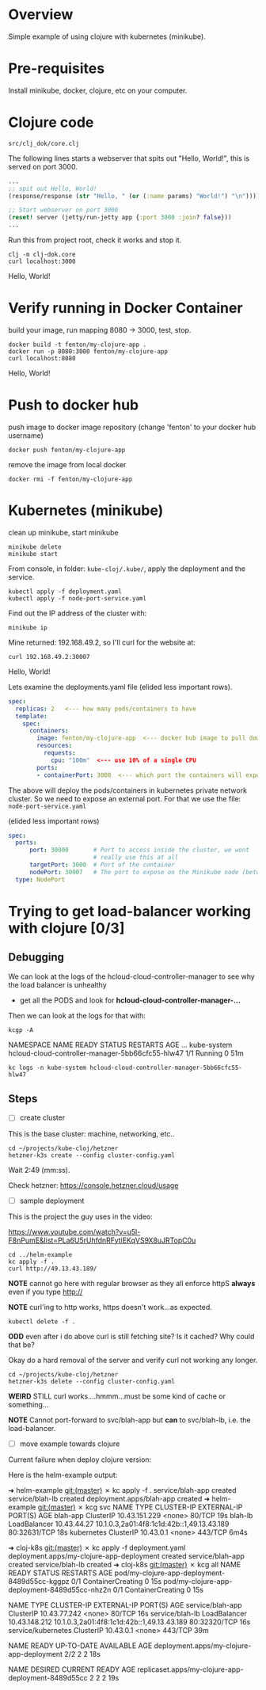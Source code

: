 * Overview

Simple example of using clojure with kubernetes (minikube).

* Pre-requisites

Install minikube, docker, clojure, etc on your computer.

* Clojure code

: src/clj_dok/core.clj

The following lines starts a webserver that spits out "Hello, World!",
this is served on port 3000.

#+begin_src clojure
  ...
  ;; spit out Hello, World!
  (response/response (str "Hello, " (or (:name params) "World!") "\n"))))

  ;; Start webserver on port 3000
  (reset! server (jetty/run-jetty app {:port 3000 :join? false}))
  ...
#+end_src

Run this from project root, check it works and stop it.

: clj -m clj-dok.core
: curl localhost:3000
Hello, World!

* Verify running in Docker Container

build your image, run mapping 8080 -> 3000, test, stop.

: docker build -t fenton/my-clojure-app .
: docker run -p 8080:3000 fenton/my-clojure-app
: curl localhost:8080
Hello, World!

* Push to docker hub

push image to docker image repository (change 'fenton' to your docker
hub username)

: docker push fenton/my-clojure-app

remove the image from local docker

: docker rmi -f fenton/my-clojure-app

* Kubernetes (minikube)

clean up minikube, start minikube 

: minikube delete
: minikube start

From console, in folder: ~kube-cloj/.kube/~, apply the deployment and
the service.

: kubectl apply -f deployment.yaml
: kubectl apply -f node-port-service.yaml

Find out the IP address of the cluster with:

: minikube ip

Mine returned: 192.168.49.2, so I'll curl for the website at:

: curl 192.168.49.2:30007
Hello, World!

Lets examine the deployments.yaml file (elided less important rows).

#+begin_src yaml
spec:
  replicas: 2   <--- how many pods/containers to have
  template:
    spec:
      containers:
        image: fenton/my-clojure-app  <--- docker hub image to pull down
        resources:
          requests:
            cpu: "100m"  <--- use 10% of a single CPU
        ports:
        - containerPort: 3000  <--- which port the containers will expose
#+end_src

The above will deploy the pods/containers in kubernetes private
network cluster.  So we need to expose an external port.  For that we
use the file: ~node-port-service.yaml~

(elided less important rows)

#+begin_src yaml
spec:
  ports:
      port: 30000       # Port to access inside the cluster, we wont
                        # really use this at all
      targetPort: 3000  # Port of the container
      nodePort: 30007   # The port to expose on the Minikube node (between 30000-32767)
  type: NodePort
#+end_src



* Trying to get load-balancer working with clojure [0/3]
** Debugging

We can look at the logs of the hcloud-cloud-controller-manager to see
why the load balancer is unhealthy

 - get all the PODS and look for *hcloud-cloud-controller-manager-...*

Then we can look at the logs for that with:

: kcgp -A
NAMESPACE        NAME                                               READY   STATUS    RESTARTS   AGE
...
kube-system      hcloud-cloud-controller-manager-5bb66cfc55-hlw47   1/1     Running   0          51m


: kc logs -n kube-system hcloud-cloud-controller-manager-5bb66cfc55-hlw47
** Steps



 - [ ] create cluster
 
This is the base cluster: machine, networking, etc..

: cd ~/projects/kube-cloj/hetzner
: hetzner-k3s create --config cluster-config.yaml

Wait 2:49 (mm:ss).

Check hetzner: https://console.hetzner.cloud/usage

- [ ] sample deployment

This is the project the guy uses in the video:

https://www.youtube.com/watch?v=u5l-F8nPumE&list=PLa6U5rUhfdnRFytiEKqVS9X8uJRTopC0u

: cd ../helm-example
: kc apply -f .
: curl http://49.13.43.189/

*NOTE* cannot go here with regular browser as they all enforce httpS
*always* even if you type http://

*NOTE* curl'ing to http works, https doesn't work...as expected.

: kubectl delete -f .

*ODD* even after i do above curl is still fetching site?  Is it
cached?  Why could that be?

Okay do a hard removal of the server and verify curl not working any
longer.

: cd ~/projects/kube-cloj/hetzner
: hetzner-k3s delete --config cluster-config.yaml

*WEIRD* STILL curl works....hmmm...must be some kind of cache or something...

*NOTE* Cannot port-forward to svc/blah-app but *can* to svc/blah-lb,
i.e. the load-balancer.

 - [ ] move example towards clojure

Current failure when deploy clojure version: 

Here is the helm-example output:

➜  helm-example git:(master) ✗ kc apply -f .
service/blah-app created
service/blah-lb created
deployment.apps/blah-app created
➜  helm-example git:(master) ✗ kcg svc         
NAME         TYPE           CLUSTER-IP      EXTERNAL-IP                                  PORT(S)        AGE
blah-app     ClusterIP      10.43.151.229   <none>                                       80/TCP         19s
blah-lb      LoadBalancer   10.43.44.27     10.1.0.3,2a01:4f8:1c1d:42b::1,49.13.43.189   80:32631/TCP   18s
kubernetes   ClusterIP      10.43.0.1       <none>                                       443/TCP        6m4s

➜  cloj-k8s git:(master) ✗ kc apply -f deployment.yaml 
deployment.apps/my-clojure-app-deployment created
service/blah-app created
service/blah-lb created
➜  cloj-k8s git:(master) ✗ kcg all
NAME                                            READY   STATUS              RESTARTS   AGE
pod/my-clojure-app-deployment-8489d55cc-kggpz   0/1     ContainerCreating   0          15s
pod/my-clojure-app-deployment-8489d55cc-nhz2n   0/1     ContainerCreating   0          15s

NAME                 TYPE           CLUSTER-IP      EXTERNAL-IP                                  PORT(S)        AGE
service/blah-app     ClusterIP      10.43.77.242    <none>                                       80/TCP         16s
service/blah-lb      LoadBalancer   10.43.148.212   10.1.0.3,2a01:4f8:1c1d:42b::1,49.13.43.189   80:32320/TCP   16s
service/kubernetes   ClusterIP      10.43.0.1       <none>                                       443/TCP        39m

NAME                                        READY   UP-TO-DATE   AVAILABLE   AGE
deployment.apps/my-clojure-app-deployment   2/2     2            2           18s

NAME                                                  DESIRED   CURRENT   READY   AGE
replicaset.apps/my-clojure-app-deployment-8489d55cc   2         2         2       19s
